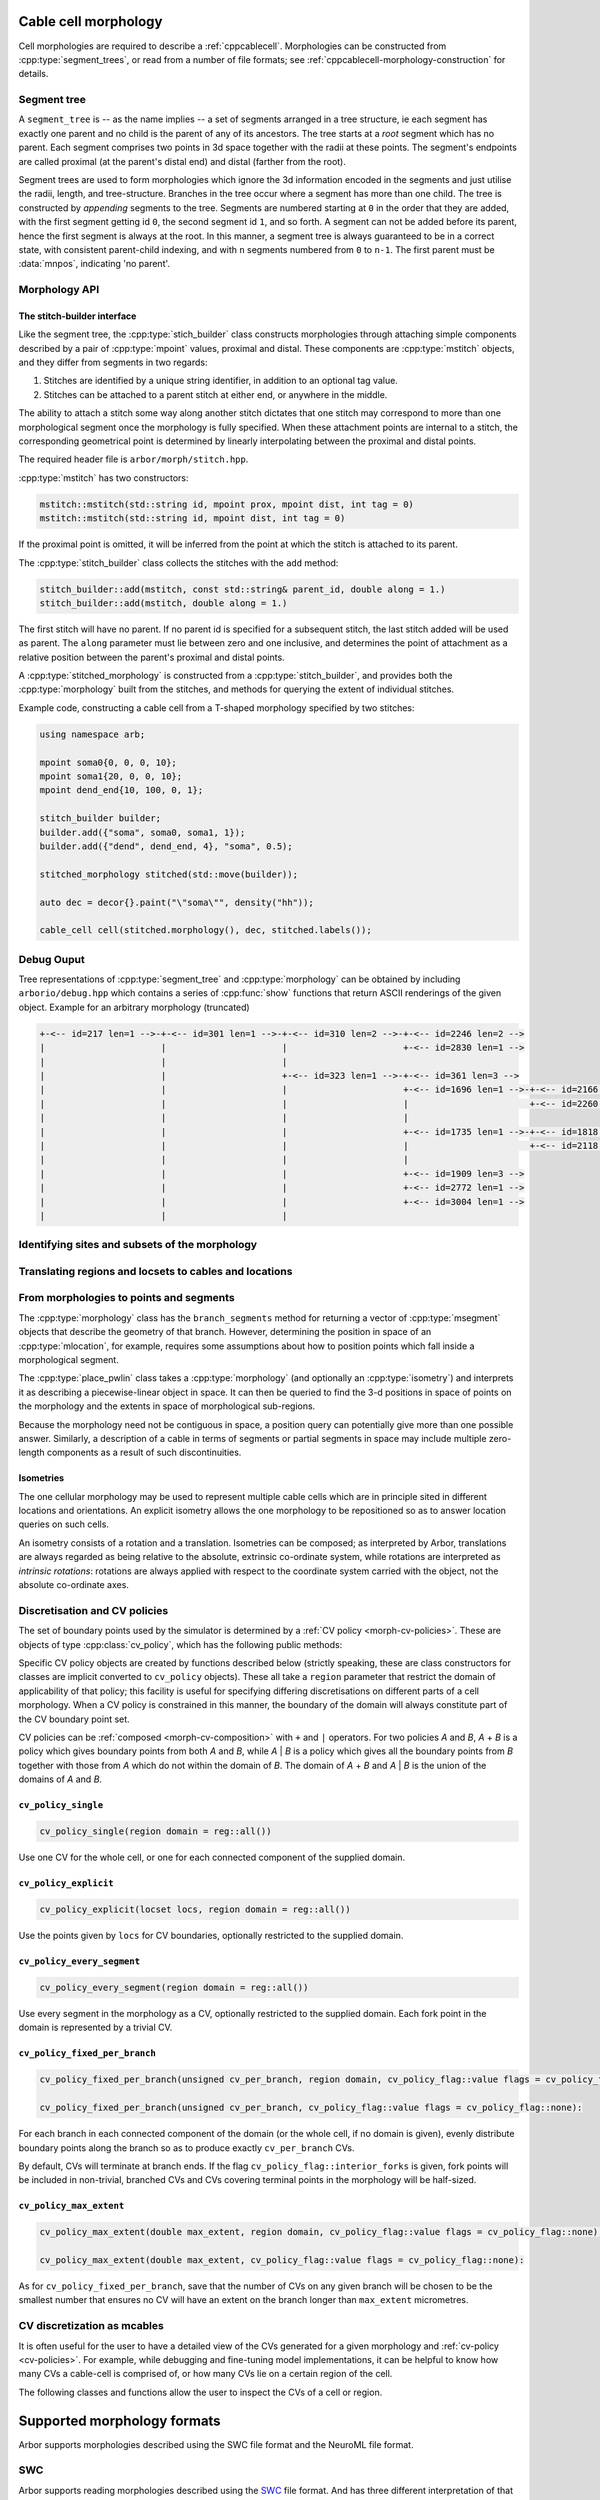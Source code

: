 .. _cppmorphology:

Cable cell morphology
=====================

Cell morphologies are required to describe a :ref:`cppcablecell`.
Morphologies can be constructed from :cpp:type:`segment_trees`, or read from a number of
file formats; see :ref:`cppcablecell-morphology-construction` for details.

Segment tree
------------

A ``segment_tree`` is -- as the name implies -- a set of segments arranged in a
tree structure, ie each segment has exactly one parent and no child is the
parent of any of its ancestors. The tree starts at a *root* segment which has no
parent. Each segment comprises two points in 3d space together with the radii at
these points. The segment's endpoints are called proximal (at the parent's
distal end) and distal (farther from the root).

Segment trees are used to form morphologies which ignore the 3d information
encoded in the segments and just utilise the radii, length, and tree-structure.
Branches in the tree occur where a segment has more than one child. The tree is
constructed by *appending* segments to the tree. Segments are numbered starting
at ``0`` in the order that they are added, with the first segment getting id
``0``, the second segment id ``1``, and so forth. A segment can not be added
before its parent, hence the first segment is always at the root. In this
manner, a segment tree is always guaranteed to be in a correct state, with
consistent parent-child indexing, and with ``n`` segments numbered from ``0`` to
``n-1``. The first parent must be :data:`mnpos`, indicating 'no parent'.


.. cpp:class:: segment_tree

    .. cpp:function:: segment_tree()

        Construct an empty segment tree.

    .. cpp:function:: msize_t append(msize_t parent, const mpoint& prox, const mpoint& dist, int tag)

        Append a segment to the tree. Returns the new parent's id.

    .. cpp:function:: msize_t append(msize_t parent, const mpoint& dist, int tag)

        Append a segment to the tree whose proximal end has the location and
        radius of the distal end of the parent segment. Returns the new
        parent's id.

        This version of append can't be used for a segment at the root of the
        tree, that is, when ``parent`` is :data:`mnpos`, in which case both
        proximal and distal ends of the segment must be specified.

    .. cpp:function:: bool empty()

        If the tree is empty (i.e. whether it has size 0)

    .. cpp:function:: msize_t size()

        The number of segments.

    .. cpp:function:: std::vector<msize_t> parents()

        A list of parent indices of the segments.

    .. cpp:function:: std::vector<msegment> segments()

        A list of the segments.

.. cpp:function:: std::string show(const arb::segment_tree&)

    Return a string representation of the tree.

.. cpp:function:: std::pair<segment_tree, segment_tree> split_at(const segment_tree& t, msize_t id)

    Split a segment_tree into a pair of subtrees at the given id,
    such that one tree is the subtree rooted at id and the other is the
    original tree without said subtree.

.. cpp:function:: segment_tree join_at(const segment_tree& t, msize_t id, const segment_tree& o)

    Join two subtrees at a given id, such that said id becomes the parent
    of the inserted sub-tree.

.. cpp:function:: std::vector<msize_t> tag_roots(const segment_tree& t, int tag)

    Get IDs of roots of a region with specific tag in the segment tree, i.e. segments whose
    parent is either :data:`mnpos` or a segment with a different tag.

.. cpp:function:: bool equivalent(const segment_tree& l, const segment_tree& r)

    Two trees are equivalent if
    1. the root segments' ``prox`` and ``dist`` points and their ``tags`` are identical.
    2. recursively: all sub-trees starting at the current segment are pairwise equivalent.

    Note that under 1 we do not consider the ``id`` field.

.. cpp:function:: segment_tree apply(const segment_tree& t, const isometry& i)

    Apply an :cpp:type:`isometry` to the segment tree, returns the transformed tree as a copy.
    Isometries are rotations around an arbritary axis and/or translations; they can
    be instantiated using ``isometry::translate`` and ``isometry::rotate`` and combined
    using the ``*`` operator.

Morphology API
--------------

.. cpp:class:: morphology

    .. cpp:function:: morphology()

        Construct an empty morphology.

    .. cpp:function:: morphology(const segment_tree&)

        Construct a morphology from a segment tree.

    .. cpp:function:: segment_tree to_segment_tree() const

        Reconcstruct the underlying segment tree.

    .. cpp:function:: bool empty() const

       Is this the trivial morphology?

    .. cpp:function:: msize_t num_branches() const

        The number of branches in the morphology.

    .. cpp:function:: msize_t branch_parent(msize_t b) const

        The parent branch of branch ``b``. Return ``mnpos`` if branch has no parent.

    .. cpp:function:: const std::vector<msize_t>& branch_children(msize_t b) const

        The child branches of branch ``b``. If b is ``mnpos``, return root branches.

    .. cpp:function:: const std::vector<msize_t>& terminal_branches() const

        Branches with no children.

    .. cpp:function:: const std::vector<msegment>& branch_segments(msize_t b) const

        Range of segments in a branch.

.. cpp:function:: std::string show(const arb::morphology&)

    Return a string representation of the tree underlying the morphology.

.. _cppcablecell-morphology-construction:

The stitch-builder interface
^^^^^^^^^^^^^^^^^^^^^^^^^^^^

Like the segment tree, the :cpp:type:`stich_builder` class constructs morphologies
through attaching simple components described by a pair of :cpp:type:`mpoint` values,
proximal and distal. These components are :cpp:type:`mstitch` objects, and
they differ from segments in two regards:

1. Stitches are identified by a unique string identifier, in addition to an optional tag value.

2. Stitches can be attached to a parent stitch at either end, or anywhere in the middle.

The ability to attach a stitch some way along another stitch dictates that one
stitch may correspond to more than one morphological segment once the morphology
is fully specified. When these attachment points are internal to a stitch, the
corresponding geometrical point is determined by linearly interpolating between
the proximal and distal points.

The required header file is ``arbor/morph/stitch.hpp``.

:cpp:type:`mstitch` has two constructors:

.. code::

   mstitch::mstitch(std::string id, mpoint prox, mpoint dist, int tag = 0)
   mstitch::mstitch(std::string id, mpoint dist, int tag = 0)

If the proximal point is omitted, it will be inferred from the point at which
the stitch is attached to its parent.

The :cpp:type:`stitch_builder` class collects the stitches with the ``add`` method:

.. code::

   stitch_builder::add(mstitch, const std::string& parent_id, double along = 1.)
   stitch_builder::add(mstitch, double along = 1.)

The first stitch will have no parent. If no parent id is specified for a subsequent
stitch, the last stitch added will be used as parent. The ``along`` parameter
must lie between zero and one inclusive, and determines the point of attachment
as a relative position between the parent's proximal and distal points.

A :cpp:type:`stitched_morphology` is constructed from a :cpp:type:`stitch_builder`,
and provides both the :cpp:type:`morphology` built from the stitches, and methods
for querying the extent of individual stitches.

.. cpp:class:: stitched_morphology

   .. cpp:function:: stitched_morphology(const stitch_builder&)
   .. cpp:function:: stitched_morphology(stitch_builder&&)

   Construct from a ``stitch_builder``. Note that constructing from an
   rvalue is more efficient, as it avoids making a copy of the underlying
   tree structure.

   .. cpp:function:: arb::morphology morphology() const

   Return the constructed morphology object.

   .. cpp:function:: region stitch(const std::string& id) const

   Return the region expression corresponding to the specified stitch.

   .. cpp:function:: std::vector<msize_t> segments(const std::string& id) const

   Return the collection of segments by index comprising the specified stitch.

   .. cpp:function:: label_dict labels(const std::string& prefix="") const

   Provide a :cpp:type:`label_dict` with a region entry for each stitch; if
   a prefix is provided, this prefix is applied to each segment id to determine
   the region labels.

Example code, constructing a cable cell from a T-shaped morphology specified
by two stitches:

.. code::

   using namespace arb;

   mpoint soma0{0, 0, 0, 10};
   mpoint soma1{20, 0, 0, 10};
   mpoint dend_end{10, 100, 0, 1};

   stitch_builder builder;
   builder.add({"soma", soma0, soma1, 1});
   builder.add({"dend", dend_end, 4}, "soma", 0.5);

   stitched_morphology stitched(std::move(builder));

   auto dec = decor{}.paint("\"soma\"", density("hh"));

   cable_cell cell(stitched.morphology(), dec, stitched.labels());

Debug Ouput
-----------

Tree representations of :cpp:type:`segment_tree` and :cpp:type:`morphology` can
be obtained by including ``arborio/debug.hpp`` which contains a series of
:cpp:func:`show` functions that return ASCII renderings of the given object.
Example for an arbitrary morphology (truncated)

.. code::

   +-<-- id=217 len=1 -->-+-<-- id=301 len=1 -->-+-<-- id=310 len=2 -->-+-<-- id=2246 len=2 -->
   |                      |                      |                      +-<-- id=2830 len=1 -->
   |                      |                      |
   |                      |                      +-<-- id=323 len=1 -->-+-<-- id=361 len=3 -->
   |                      |                      |                      +-<-- id=1696 len=1 -->-+-<-- id=2166 len=1 -->
   |                      |                      |                      |                       +-<-- id=2260 len=2 -->
   |                      |                      |                      |
   |                      |                      |                      +-<-- id=1735 len=1 -->-+-<-- id=1818 len=1 -->
   |                      |                      |                      |                       +-<-- id=2118 len=1 -->
   |                      |                      |                      |
   |                      |                      |                      +-<-- id=1909 len=3 -->
   |                      |                      |                      +-<-- id=2772 len=1 -->
   |                      |                      |                      +-<-- id=3004 len=1 -->
   |                      |                      |

.. _locsets-and-regions:

Identifying sites and subsets of the morphology
-----------------------------------------------

.. todo::

   TODO: Region and locset documentation.


Translating regions and locsets to cables and locations
-------------------------------------------------------

.. todo::

   TODO: ``mprovider``, ``mextent`` and ``thingify``.


From morphologies to points and segments
----------------------------------------

The :cpp:type:`morphology` class has the ``branch_segments`` method for
returning a vector of :cpp:type:`msegment` objects that describe the geometry
of that branch. However, determining the position in space of an
:cpp:type:`mlocation`, for example, requires some assumptions about how to
position points which fall inside a morphological segment.

The :cpp:type:`place_pwlin` class takes a :cpp:type:`morphology` (and
optionally an :cpp:type:`isometry`) and interprets it as describing a
piecewise-linear object in space. It can then be queried to find the 3-d
positions in space of points on the morphology and the extents in space of
morphological sub-regions.

Because the morphology need not be contiguous in space, a position query can
potentially give more than one possible answer. Similarly, a description of a
cable in terms of segments or partial segments in space may include multiple
zero-length components as a result of such discontinuities.

.. cpp:class:: place_pwlin

   .. cpp:function:: place_pwlin(const morphology&, const isometry& = isometry())

      Construct a piecewise linear placement of the morphology in space,
      optionally applying the given isometry.

   .. cpp:function:: mpoint at(mlocation) const

      Return any single point corresponding to the given :cpp:class:`mlocation`
      in the placement.

   .. cpp:function:: std::vector<mpoint> all_at(mlocation) const

      Return all points corresponding to the given :cpp:class:`mlocation` in
      the placement.

   .. cpp:function:: std::vector<msegment> segments(const mextent&) const

      Return any minimal collection of segments and partial segments whose
      union is coterminous with the given :cpp:class:`mextent` in the placement.

   .. cpp:function:: std::vector<msegment> all_segments(const mextent&) const

      Return the maximal set of segments and partial segments whose
      union is coterminous with the given :cpp:class:`mextent` in the placement.

   .. cpp:function:: closest(double x, double y, double z) -> std::pair<mpoint, double>

      Find the closest location to p. Returns the location and its distance from the input coordinates.

Isometries
^^^^^^^^^^

The one cellular morphology may be used to represent multiple cable cells
which are in principle sited in different locations and orientations.
An explicit isometry allows the one morphology to be repositioned so as
to answer location queries on such cells.

An isometry consists of a rotation and a translation. Isometries can be
composed; as interpreted by Arbor, translations are always regarded as
being relative to the absolute, extrinsic co-ordinate system, while
rotations are interpreted as *intrinsic rotations*: rotations are always
applied with respect to the coordinate system carried with the object,
not the absolute co-ordinate axes.

.. cpp:class:: isometry

   .. cpp:function:: isometry()

      Construct an identity isometry.

   .. cpp:function:: static isometry translate(double x, double y, double z)

      Construct a translation (x, y, z) with respect to the extrinsic coordinate system.

   .. cpp:function:: template <typename Point> static isometry translate(const Point& p)

      Construct a translation (p.x, p.y, p.z) from an arbitrary object with the corresponding
      public member variables.

   .. cpp:function:: static isometry rotate(double theta, double x, double y, double z)

      Construct a rotation of theta radians about the axis (x, y, z) with respect to the intrinsic coordinate system.

   .. cpp:function:: template <typename Point> static isometry translate(double theta, const Point& p)

      Construct a rotation of theta radians about the (p.x, p.y, p.z) from an arbitrary object with the corresponding
      public member variables.

   .. cpp:function:: template <typename Point> Point apply(Point p) const

      The Point object is interpreted as a point in space given by public member variables x, y, and z.
      The isometry is applied to the point (x, y, z), and a copy of ``p`` is returned with the new
      coordinate values.

.. cpp:function:: isometry operator*(const isometry& a, const isometry& b)

      Compose two isometries to form a new isometry which applies the intrinsic rotation of *b*, and
      then the intrinsic rotation of *a*, together with the translations of both *a* and *b*.

.. _cv-policies:

Discretisation and CV policies
------------------------------

The set of boundary points used by the simulator is determined by a
:ref:`CV policy <morph-cv-policies>`. These are objects of type
:cpp:class:`cv_policy`, which has the following public methods:

.. cpp:class:: cv_policy

   .. cpp:function:: locset cv_boundary_points(const cable_cell&) const

   Return a locset describing the boundary points for CVs on the given cell.

   .. cpp:function:: region domain() const

   Give the subset of a cell morphology on which this policy has been declared,
   as a morphological ``region`` expression.

Specific CV policy objects are created by functions described below (strictly
speaking, these are class constructors for classes are implicit converted to
``cv_policy`` objects). These all take a ``region`` parameter that restrict the
domain of applicability of that policy; this facility is useful for specifying
differing discretisations on different parts of a cell morphology. When a CV
policy is constrained in this manner, the boundary of the domain will always
constitute part of the CV boundary point set.

CV policies can be :ref:`composed <morph-cv-composition>` with ``+`` and ``|`` operators.
For two policies
*A* and *B*, *A* + *B* is a policy which gives boundary points from both *A*
and *B*, while *A* | *B* is a policy which gives all the boundary points from
*B* together with those from *A* which do not within the domain of *B*.
The domain of *A* + *B* and *A* | *B* is the union of the domains of *A* and
*B*.

``cv_policy_single``
^^^^^^^^^^^^^^^^^^^^

.. code::

    cv_policy_single(region domain = reg::all())

Use one CV for the whole cell, or one for each connected component of the
supplied domain.

``cv_policy_explicit``
^^^^^^^^^^^^^^^^^^^^^^

.. code::

   cv_policy_explicit(locset locs, region domain = reg::all())

Use the points given by ``locs`` for CV boundaries, optionally restricted to the
supplied domain.

``cv_policy_every_segment``
^^^^^^^^^^^^^^^^^^^^^^^^^^^

.. code::

   cv_policy_every_segment(region domain = reg::all())

Use every segment in the morphology as a CV, optionally
restricted to the supplied domain. Each fork point in the domain is
represented by a trivial CV.

``cv_policy_fixed_per_branch``
^^^^^^^^^^^^^^^^^^^^^^^^^^^^^^

.. code::

    cv_policy_fixed_per_branch(unsigned cv_per_branch, region domain, cv_policy_flag::value flags = cv_policy_flag::none);

    cv_policy_fixed_per_branch(unsigned cv_per_branch, cv_policy_flag::value flags = cv_policy_flag::none):

For each branch in each connected component of the domain (or the whole cell,
if no domain is given), evenly distribute boundary points along the branch so
as to produce exactly ``cv_per_branch`` CVs.

By default, CVs will terminate at branch ends. If the flag
``cv_policy_flag::interior_forks`` is given, fork points will be included in
non-trivial, branched CVs and CVs covering terminal points in the morphology
will be half-sized.


``cv_policy_max_extent``
^^^^^^^^^^^^^^^^^^^^^^^^

.. code::

    cv_policy_max_extent(double max_extent, region domain, cv_policy_flag::value flags = cv_policy_flag::none);

    cv_policy_max_extent(double max_extent, cv_policy_flag::value flags = cv_policy_flag::none):

As for ``cv_policy_fixed_per_branch``, save that the number of CVs on any
given branch will be chosen to be the smallest number that ensures no
CV will have an extent on the branch longer than ``max_extent`` micrometres.

CV discretization as mcables
----------------------------

It is often useful for the user to have a detailed view of the CVs generated for a given morphology
and :ref:`cv-policy <cv-policies>`. For example, while debugging and fine-tuning model implementations,
it can be helpful to know how many CVs a cable-cell is comprised of, or how many CVs lie on a certain
region of the cell.

The following classes and functions allow the user to inspect the CVs of a cell or region.

.. cpp:class:: cell_cv_data

   Stores the discretisation data of a cable-cell in terms of CVs and the :term:`mcables <mcable>` comprising each of
   these CVs.

   .. cpp:function:: mcable_list cables(unsigned idx) const

   Returns an vector of :term:`mcable` representing the CV at a given index.

   .. cpp:function:: std::vector<unsigned> children(unsigned idx) const

    Returns a vector of the indices of the CVs representing the children of the CV at index ``idx``.

   .. cpp:function:: unsigned parent(unsigned idx) const

    Returns the index of the CV representing the parent of the CV at index ``idx``.

   .. cpp:function:: unsigned size() const

    Returns the total number of CVs on the cell.

.. cpp:function:: std::optional<cell_cv_data> cv_data(const cable_cell& cell)

   Constructs a :cpp:class:`cell_cv_data` object representing the CVs comprising the cable-cell according
   to the :cpp:class:`cv_policy` provided in the :cpp:class:`decor` of the cell. Returns ``std::nullopt_t``
   if no :cpp:class:`cv_policy` was provided in the decor.

.. cpp:class:: cv_proportion

   .. cpp:member:: unsigned idx

      Index of the CV.

   .. cpp:member:: double proportion

      Proportion of the CV by area.

.. cpp:function:: std::vector<cv_proportion> intersect_region(const region& reg, const cell_cv_data& cvs, bool integrate_by_length=false)

   Returns a vector of :cpp:class:`cv_proportion` identifying the indices of the CVs from the :cpp:class:`cell_cv_data`
   argument that lie in the provided region, and how much of each CV belongs to that region. The proportion of CV lying
   in the region is the area proportion if ``integrate_by_length`` is false, otherwise, it is the length proportion.

Supported morphology formats
============================

Arbor supports morphologies described using the SWC file format and the NeuroML file format.

.. _cppswc:

SWC
---

Arbor supports reading morphologies described using the
`SWC <http://www.neuronland.org/NLMorphologyConverter/MorphologyFormats/SWC/Spec.html>`_ file format. And
has three different interpretation of that format.

A :cpp:func:`parse_swc()` function is used to parse the SWC file and generate a :cpp:type:`swc_data` object.
This object contains a vector of :cpp:type:`swc_record` objects that represent the SWC samples, with a number of
basic checks performed on them. The :cpp:type:`swc_data` object can then be used to generate a
:cpp:type:`morphology` object using one of the following functions: (See the morphology concepts
:ref:`page <morph-formats>` for more details).

  * :cpp:func:`load_swc_arbor`
  * :cpp:func:`load_swc_neuron`

.. cpp:class:: swc_record

   .. cpp:member:: int id

      ID of the record

   .. cpp:member:: int tag

       Structure identifier (tag).

   .. cpp:member:: double x

      x coordinate in space.

   .. cpp:member:: double y

      y coordinate in space.

   .. cpp:member:: double z

      z coordinate in space.

   .. cpp:member:: double r

      Sample radius.

   .. cpp:member:: int parent_id

      Record parent's sample ID.

.. cpp:class:: swc_data

   .. cpp:member:: std::string metadata

      Contains the comments of an SWC file.

   .. cpp:member:: std::vector<swc_record> records

      Stored the list of samples from an SWC file, after performing some checks.

.. cpp:function:: swc_data parse_swc(std::istream&)

   Returns an :cpp:type:`swc_data` object given an std::istream object.

.. cpp:function:: morphology load_swc_arbor(const swc_data& data)

   Returns a :cpp:type:`morphology` constructed according to Arbor's
   :ref:`SWC specifications <formatswc-arbor>`.

.. cpp:function:: morphology load_swc_neuron(const swc_data& data)

   Returns a :cpp:type:`morphology` constructed according to NEURON's
   :ref:`SWC specifications <formatswc-neuron>`.

.. _cppasc:

Neurolucida ASCII
-----------------

Arbor supports reading morphologies described using the
:ref:`Neurolucida ASCII file format <formatasc>`.

The :cpp:func:`parse_asc()` function is used to parse the SWC file and generate a :cpp:type:`asc_morphology` object:
a simple struct with two members representing the morphology and a label dictionary with labeled
regions and locations.

.. cpp:class:: asc_morphology

   .. cpp:member:: arb::morphology morphology

   .. cpp:member:: arb::label_dict labels

.. cpp:function:: asc_morphology load_asc(const std::filesystem::path& filename)

   Parse a Neurolucida ASCII file.
   Throws an exception if there is an error parsing the file.


.. _cppneuroml:

NeuroML
-------

Arbor offers limited support for models described in `NeuroML version 2
<https://neuroml.org/neuromlv2>`_. All classes and functions provided by the
``arborio`` library are provided in the ``arborio`` namespace.

NeuroML2 morphology support
^^^^^^^^^^^^^^^^^^^^^^^^^^^
NeuroML documents are represented by the ``arborio::neuroml`` class,
which in turn provides methods for the identification and translation
of morphology data. ``neuroml`` objects are moveable and move-assignable,
but not copyable.

An implementation limitation restricts valid segment id values to
those which can be represented by an ``unsigned long long`` value.

``arborio::neuroml`` methods can throw an ``arborio::xml_error`` in the instance that
the underlying XML library reports a problem that cannot be handled by the ``arborio``
library. Otherwise, exceptions derived from ``aborio::neuroml_exception`` can be thrown
when encountering problems interpreting the NeuroML document (see :ref:`cppneuromlexceptions` below).

Special parsing behaviour can be invoked through the use of an enum value in the `neuroml_options`
namespace.

.. cpp:class:: neuroml

   .. cpp:function:: neuroml(std::string)

   Build a NeuroML document representation from the supplied string.

   .. cpp:function:: std::vector<std::string> cell_ids() const

   Return the id of each ``<cell>`` element defined in the NeuroML document.

   .. cpp:function:: std::vector<std::string> morphology_ids() const

   Return the id of each top-level ``<morphology>`` element defined in the NeuroML document.

   .. cpp:function:: std::optional<nml_morphology_data> morphology(const std::string&, enum neuroml_options::value = neuroml_options::none) const

   Return a representation of the top-level morphology with the supplied identifier, or
   ``std::nullopt`` if no such morphology could be found.

   .. cpp:function:: std::optional<nml_morphology_data> cell_morphology(const std::string&, enum neuroml_options::value = neuroml_options::none) const

   Return a representation of the morphology associated with the cell with the supplied identifier,
   or ``std::nullopt`` if the cell or its morphology could not be found.

.. cpp:enum:: neuroml_options::value

   .. cpp:enumerator:: none

   Perform no special parsing.

   .. cpp:enumerator:: allow_spherical_root

   Replace a zero-length root segment of constant radius with a Y-axis aligned
   cylindrical segment of the same radius and with length twice the radius. This
   cylinder will have the equivalent surface area to a sphere of the given radius.

   All child segments will connect to the centre of this cylinder, no matter the value of any ``fractionAlong`` attribute.

The morphology representation contains the corresponding Arbor ``arb::morphology`` object,
label dictionaries for regions corresponding to its segments and segment groups by name
and id, and a map providing the explicit list of segments contained within each defined
segment group.

.. cpp:class:: nml_morphology_data

   .. cpp:member:: std::optional<std::string> cell_id

   The id attribute of the cell that was used to find the morphology in the NeuroML document, if any.

   .. cpp:member:: std::string id

   The id attribute of the morphology.

   .. cpp:member:: arb::morphology morphology

   The corresponding Arbor morphology.

   .. cpp:member:: arb::label_dict segments

   A label dictionary with a region entry for each segment, keyed by the segment id (as a string).

   .. cpp:member:: arb::label_dict named_segments

   A label dictionary with a region entry for each name attribute given to one or more segments.
   The region corresponds to the union of all segments sharing the same name attribute.

   .. cpp:member:: arb::label_dict groups

   A label dictionary with a region entry for each defined segment group

   .. cpp:member:: std::unordered_map<std::string, std::vector<unsigned long long>> group_segments

   A map from each segment group id to its corresponding collection of segments.


.. _cppneuromlexceptions:

Exceptions
^^^^^^^^^^

All NeuroML-specific exceptions are defined in ``arborio/neuroml.hpp``, and are
derived from ``arborio::neuroml_exception`` which in turn is derived from ``std::runtime_error``.
With the exception of the ``nml_no_document`` exception, all contain an unsigned member ``line``
which is intended to identify the problematic construct within the document.

.. cpp:class:: nml_no_document: neuroml_exception

   A request was made to parse text which could not be interpreted as an XML document.

.. cpp:class:: nml_parse_error: neuroml_exception

   Failure parsing an element or attribute in the NeuroML document. These
   can be generated if the document does not confirm to the NeuroML2 schema,
   for example.

.. cpp:class:: nml_bad_segment: neuroml_exception

   A ``<segment>`` element has an improper ``id`` attribue, refers to a non-existent
   parent, is missing a required parent or proximal element, or otherwise is missing
   a mandatory child element or has a malformed child element.

.. cpp:class:: nml_bad_segment_group: neuroml_exception

   A ``<segmentGroup>`` element has a malformed child element or references
   a non-existent segment group or segment.

.. cpp:class:: nml_cyclic_dependency: neuroml_exception

   A segment or segment group ultimately refers to itself via ``parent``

